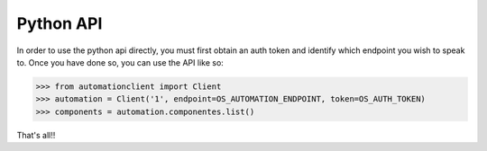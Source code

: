 Python API
==========

In order to use the python api directly, you must first obtain an auth token and identify which endpoint you wish to speak to. Once you have done so, you can use the API like so:

>>> from automationclient import Client
>>> automation = Client('1', endpoint=OS_AUTOMATION_ENDPOINT, token=OS_AUTH_TOKEN)
>>> components = automation.componentes.list()

That's all!!
